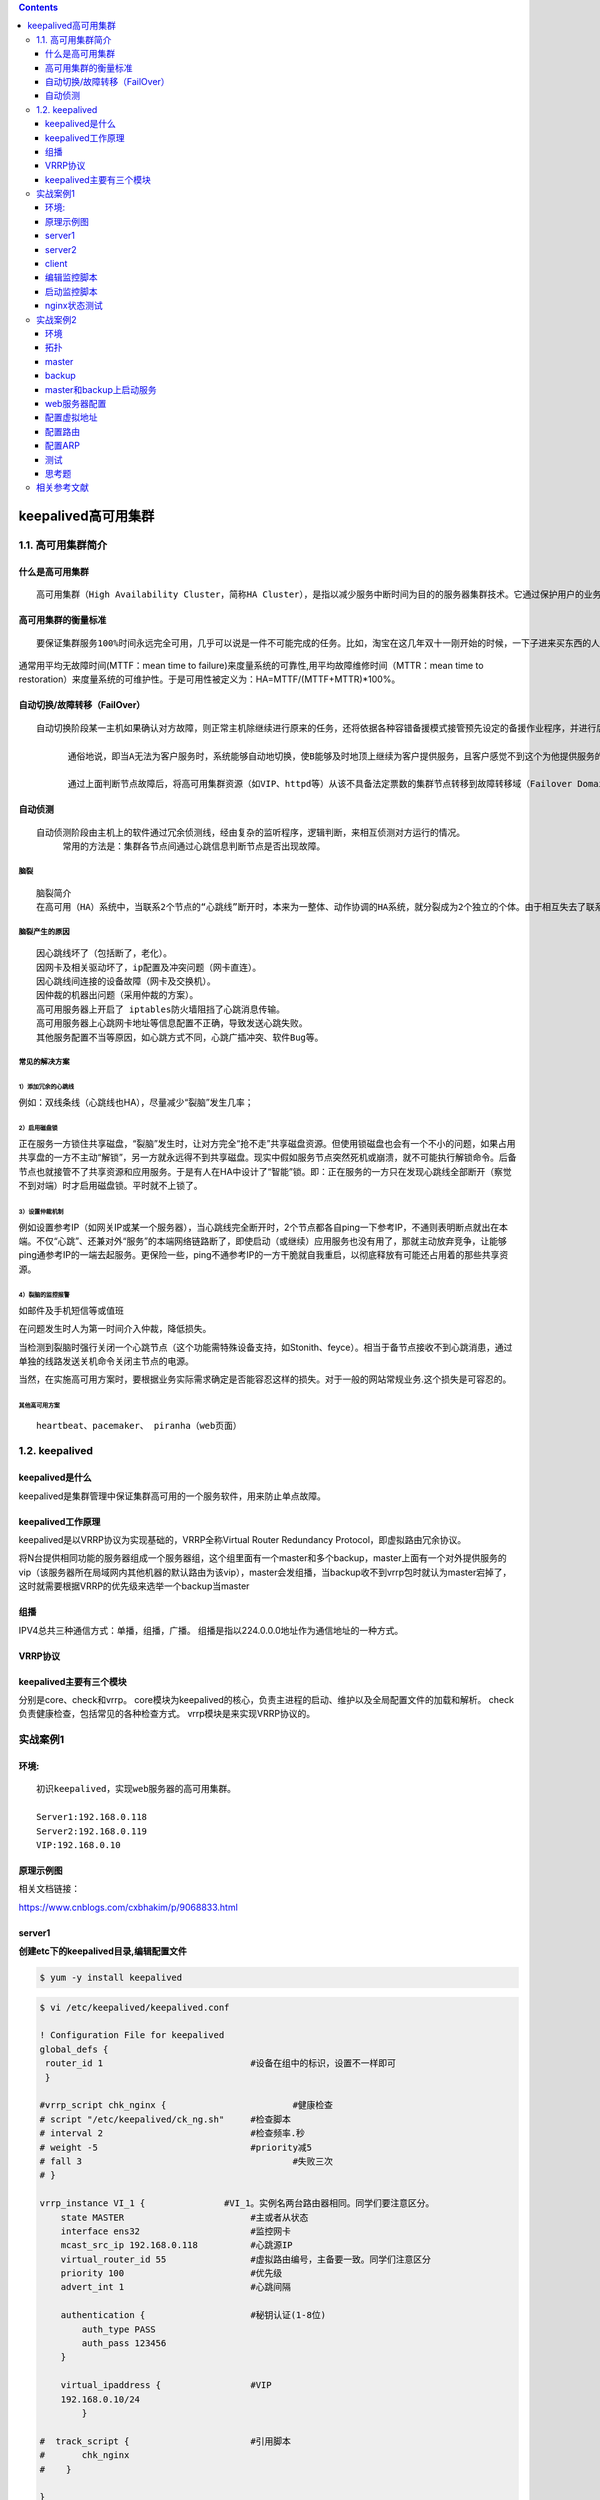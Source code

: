 .. contents::
   :depth: 3
..

keepalived高可用集群
====================

1.1. 高可用集群简介
-------------------

什么是高可用集群
~~~~~~~~~~~~~~~~

::

    高可用集群（High Availability Cluster，简称HA Cluster），是指以减少服务中断时间为目的的服务器集群技术。它通过保护用户的业务程序对外不间断提供的服务，把因软件、硬件、人为造成的故障对业务的影响降低到最小程度。

高可用集群的衡量标准
~~~~~~~~~~~~~~~~~~~~

::

    要保证集群服务100%时间永远完全可用，几乎可以说是一件不可能完成的任务。比如，淘宝在这几年双十一刚开始的时候，一下子进来买东西的人很多，访问量大，都出现一些问题，如下单后却支付不了。所以说只能保证服务尽可能的可用，当然有些场景相信还是可能做到100%可用的。

通常用平均无故障时间(MTTF：mean time to
failure)来度量系统的可靠性,用平均故障维修时间（MTTR：mean time to
restoration）来度量系统的可维护性。于是可用性被定义为：HA=MTTF/(MTTF+MTTR)\*100%。

.. figure:: ../../_static/keepalived001.png
   :alt: 

自动切换/故障转移（FailOver）
~~~~~~~~~~~~~~~~~~~~~~~~~~~~~

::

    自动切换阶段某一主机如果确认对方故障，则正常主机除继续进行原来的任务，还将依据各种容错备援模式接管预先设定的备援作业程序，并进行后续的程序及服务。

          通俗地说，即当A无法为客户服务时，系统能够自动地切换，使B能够及时地顶上继续为客户提供服务，且客户感觉不到这个为他提供服务的对象已经更换。

          通过上面判断节点故障后，将高可用集群资源（如VIP、httpd等）从该不具备法定票数的集群节点转移到故障转移域（Failover Domain，可以接收故障资源转移的节点）。

自动侦测
~~~~~~~~

::

    自动侦测阶段由主机上的软件通过冗余侦测线，经由复杂的监听程序，逻辑判断，来相互侦测对方运行的情况。
         常用的方法是：集群各节点间通过心跳信息判断节点是否出现故障。

脑裂
^^^^

::

    脑裂简介
    在高可用（HA）系统中，当联系2个节点的“心跳线”断开时，本来为一整体、动作协调的HA系统，就分裂成为2个独立的个体。由于相互失去了联系，都以为是对方出了故障。两个节点上的HA软件像“裂脑人”一样，争抢“共享资源”、争起“应用服务”，就会发生严重后果——或者共享资源被瓜分、2边“服务”都起不来了；或者2边“服务”都起来了，但同时读写“共享存储”，导致数据损坏（常见如数据库轮询着的联机日志出错）。

脑裂产生的原因
^^^^^^^^^^^^^^

::

    因心跳线坏了（包括断了，老化）。
    因网卡及相关驱动坏了，ip配置及冲突问题（网卡直连）。
    因心跳线间连接的设备故障（网卡及交换机）。
    因仲裁的机器出问题（采用仲裁的方案）。
    高可用服务器上开启了 iptables防火墙阻挡了心跳消息传输。
    高可用服务器上心跳网卡地址等信息配置不正确，导致发送心跳失败。
    其他服务配置不当等原因，如心跳方式不同，心跳广插冲突、软件Bug等。

常见的解决方案
^^^^^^^^^^^^^^

1）添加冗余的心跳线
'''''''''''''''''''

例如：双线条线（心跳线也HA），尽量减少“裂脑”发生几率；

2）启用磁盘锁
'''''''''''''

正在服务一方锁住共享磁盘，“裂脑”发生时，让对方完全“抢不走”共享磁盘资源。但使用锁磁盘也会有一个不小的问题，如果占用共享盘的一方不主动“解锁”，另一方就永远得不到共享磁盘。现实中假如服务节点突然死机或崩溃，就不可能执行解锁命令。后备节点也就接管不了共享资源和应用服务。于是有人在HA中设计了“智能”锁。即：正在服务的一方只在发现心跳线全部断开（察觉不到对端）时才启用磁盘锁。平时就不上锁了。

3）设置仲裁机制
'''''''''''''''

例如设置参考IP（如网关IP或某一个服务器），当心跳线完全断开时，2个节点都各自ping一下参考IP，不通则表明断点就出在本端。不仅“心跳”、还兼对外“服务”的本端网络链路断了，即使启动（或继续）应用服务也没有用了，那就主动放弃竞争，让能够ping通参考IP的一端去起服务。更保险一些，ping不通参考IP的一方干脆就自我重启，以彻底释放有可能还占用着的那些共享资源。

4）裂脑的监控报警
'''''''''''''''''

如邮件及手机短信等或值班

在问题发生时人为第一时间介入仲裁，降低损失。

当检测到裂脑时强行关闭一个心跳节点（这个功能需特殊设备支持，如Stonith、feyce）。相当于备节点接收不到心跳消患，通过单独的线路发送关机命令关闭主节点的电源。

当然，在实施高可用方案时，要根据业务实际需求确定是否能容忍这样的损失。对于一般的网站常规业务.这个损失是可容忍的。

其他高可用方案
''''''''''''''

::

    heartbeat、pacemaker、 piranha（web页面）

1.2. keepalived
---------------

keepalived是什么
~~~~~~~~~~~~~~~~

keepalived是集群管理中保证集群高可用的一个服务软件，用来防止单点故障。

keepalived工作原理
~~~~~~~~~~~~~~~~~~

keepalived是以VRRP协议为实现基础的，VRRP全称Virtual Router Redundancy
Protocol，即虚拟路由冗余协议。

将N台提供相同功能的服务器组成一个服务器组，这个组里面有一个master和多个backup，master上面有一个对外提供服务的vip（该服务器所在局域网内其他机器的默认路由为该vip），master会发组播，当backup收不到vrrp包时就认为master宕掉了，这时就需要根据VRRP的优先级来选举一个backup当master

组播
~~~~

IPV4总共三种通信方式：单播，组播，广播。
组播是指以224.0.0.0地址作为通信地址的一种方式。

VRRP协议
~~~~~~~~

keepalived主要有三个模块
~~~~~~~~~~~~~~~~~~~~~~~~

分别是core、check和vrrp。
core模块为keepalived的核心，负责主进程的启动、维护以及全局配置文件的加载和解析。
check负责健康检查，包括常见的各种检查方式。 vrrp模块是来实现VRRP协议的。

实战案例1
---------

环境:
~~~~~

::

    初识keepalived，实现web服务器的高可用集群。

    Server1:192.168.0.118
    Server2:192.168.0.119
    VIP:192.168.0.10

原理示例图
~~~~~~~~~~

相关文档链接：

https://www.cnblogs.com/cxbhakim/p/9068833.html

.. figure:: ../../_static/keepalived+nginx001.png
   :alt: 

server1
~~~~~~~

**创建etc下的keepalived目录,编辑配置文件**

.. code:: shell

    $ yum -y install keepalived

.. code:: shell

    $ vi /etc/keepalived/keepalived.conf

    ! Configuration File for keepalived
    global_defs {
     router_id 1                            #设备在组中的标识，设置不一样即可
     }

    #vrrp_script chk_nginx {                        #健康检查
    # script "/etc/keepalived/ck_ng.sh"     #检查脚本
    # interval 2                            #检查频率.秒
    # weight -5                             #priority减5
    # fall 3                                        #失败三次
    # }

    vrrp_instance VI_1 {               #VI_1。实例名两台路由器相同。同学们要注意区分。
        state MASTER                        #主或者从状态
        interface ens32                     #监控网卡
        mcast_src_ip 192.168.0.118          #心跳源IP
        virtual_router_id 55                #虚拟路由编号，主备要一致。同学们注意区分
        priority 100                        #优先级
        advert_int 1                        #心跳间隔

        authentication {                    #秘钥认证(1-8位)
            auth_type PASS
            auth_pass 123456
        }

        virtual_ipaddress {                 #VIP
        192.168.0.10/24
            }

    #  track_script {                       #引用脚本
    #       chk_nginx
    #    }

    }

    # scp -r /etc/keepalived/keepalived.conf  192.168.0.119:/etc/keepalived/
    systemctl enable keepalived.service
    # 开机启动keepalived

**安装Nginx**

.. code:: shell

    $ rpm -ivh http://nginx.org/packages/centos/7/noarch/RPMS/nginx-release-centos-7-0.el7.ngx.noarch.rpm
    $ yum -y install nginx
    $ systemctl enable nginx.service
    $ systemctl start nginx.service
    $ vi /usr/share/nginx/html/index.html
    $ curl -i localhost
    $ systemctl start keepalived.service

server2
~~~~~~~

**BACKUP服务器的配置需要几处修改**

.. code:: shell

    $ yum -y install keepalived
    $ vi /etc/keepalived/keepalived.conf

.. code:: shell

    state MASTER改为  state BACKUP
    mcast_src_ip 192.168.0.118改为backup服务器实际的IP mcast_src_ip 
    192.168.0.119
    priority 100改为priority 99

配置文件示例

.. code:: shell

    ! Configuration File for keepalived
    global_defs {
     router_id 2
     }

    #vrrp_script chk_nginx {
    # script "/etc/keepalived/ck_ng.sh"
    # interval 2
    # weight -5
    # fall 3
    # }

    vrrp_instance VI_1 {
        state BACKUP
        interface ens32
        mcast_src_ip 192.168.0.119
        virtual_router_id 55
        priority 99
        advert_int 1

        authentication {
            auth_type PASS
            auth_pass 123456
        }

        virtual_ipaddress {
        192.168.0.10/24
            }

    #  track_script {
    #       chk_nginx
    #    }

    }
    systemctl enable keepalived.service

**安装Nginx**

.. code:: shell

    $ rpm -ivh http://nginx.org/packages/centos/7/noarch/RPMS/nginx-release-centos-7-0.el7.ngx.noarch.rpm
    $ yum -y install nginx
    $ systemctl enable nginx.service
    $ systemctl start nginx.service
    $ vi /usr/share/nginx/html/index.html
    $ curl -i localhost
    $ systemctl start keepalived.service

client
~~~~~~

::

    访问VIP  http://192.168.0.10

    拔掉master的网线。
    访问VIP  http://192.168.0.10，观察网页已经切换
    关于keepalived对nginx状态未知的问题
    恢复之前的实验。启动两台主机的keepalived和nginx。确保页面访问正常。
    关闭master的nginx服务 。systemctl stop nginx
    继续访问VIP，请问页面是否会切换到slave呢？
    请思考，nginx服务的状态和keepalived的关系。

原因是keepalived监控的是接口IP状态。无法监控nginx服务状态

编辑监控脚本
~~~~~~~~~~~~

server1
^^^^^^^

.. code:: shell

    # 添加Nginx监控脚本

    vi /etc/keepalived/ck_ng.sh
    #!/bin/bash
    #检查nginx进程是否存在
    counter=$(ps -C nginx --no-heading|wc -l)
    if [ "${counter}" = "0" ]; then
    #尝试启动一次nginx，停止5秒后再次检测
        service nginx start
        sleep 5
        counter=$(ps -C nginx --no-heading|wc -l)
        if [ "${counter}" = "0" ]; then
    #如果启动没成功，就杀掉keepalive触发主备切换
            service keepalived stop
        fi
    fi
    chmod +x /etc/keepalived/ck_ng.sh

server2
^^^^^^^

.. code:: shell

    # 添加Nginx监控脚本

    vi /etc/keepalived/ck_ng.sh
    #!/bin/bash
    #检查nginx进程是否存在
    counter=$(ps -C nginx --no-heading|wc -l)
    if [ "${counter}" = "0" ]; then
    #尝试启动一次nginx，停止5秒后再次检测
        service nginx start
        sleep 5
        counter=$(ps -C nginx --no-heading|wc -l)
        if [ "${counter}" = "0" ]; then
    #如果启动没成功，就杀掉keepalive触发主备切换
            service keepalived stop
        fi
    fi
    chmod +x /etc/keepalived/ck_ng.sh

启动监控脚本
~~~~~~~~~~~~

清除掉配置文件中的注释。重启keepalived即可

nginx状态测试
~~~~~~~~~~~~~

因为脚本中有拉起nginx的语句，测试时可以将脚本文件位置进行改变。观察脚本的效果。

实战案例2
---------

环境
~~~~

keepalived+lvs集群

::

    192.168.0.116   dr1    负载均衡器   master
    192.168.0.117  dr2    负载均衡器
    192.168.0.118  rs1     web1
    192.168.0.119 rs2     web2

拓扑
~~~~

.. figure:: ../../_static/keepalived+lvs001.png
   :alt: 

master
~~~~~~

.. code:: shell

    1.在master上安装配置Keepalived:
    # yum install keepalived  ipvsadm -y
    ipvsadm安装并不启动

    2.在master上修改配置文件
    # vim /etc/keepalived/keepalived.conf
    ! Configuration File for keepalived
    global_defs {                       
        router_id Director1    #两边不一样。
        }
        
    vrrp_instance VI_1 {                
        state MASTER                #另外一台机器是BACKUP  
        interface ens32             #心跳网卡   
        virtual_router_id 51            #虚拟路由编号，主备要一致
        priority 150                #优先级    
        advert_int 1                #检查间隔，单位秒   
        authentication {
            auth_type PASS
            auth_pass 1111
            }
        virtual_ipaddress {
            192.168.0.20/24 dev ens32   #VIP和工作端口
            }
        }
        
    virtual_server 192.168.0.20 80 {        #LVS 配置，VIP
        delay_loop 3                #服务论询的时间间隔，#每隔3秒检查一次real_server状态
        lb_algo rr              #LVS 调度算法
        lb_kind DR              #LVS 集群模式
        protocol TCP
        real_server 192.168.0.118 80 {
            weight 1
            TCP_CHECK {
                connect_timeout 3       #健康检查方式,连接超时时间
                }
            }
        real_server 192.168.0.119 80 {
            weight 1
            TCP_CHECK {
                connect_timeout 3
                }
            }
    }

backup
~~~~~~

.. code:: shell

    # 在backup上安装keepalived:
    # yum install keepalived   ipvsadm -y
    ipvsadm安装并不启动

    # 拷贝master上的keepalived.conf到backup上：
    # scp  192.168.0.116:/etc/keepalived/keepalived.conf 192.168.0.117:/etc/keepalived/

    #拷贝后,修改配置文件
    router_id Director2
    state    BACKUP
    priority 100

    配置示例
    ! Configuration File for keepalived
    global_defs {
            router_id Director2
            }

    vrrp_instance VI_1 {
            state BACKUP                            #另外一台机器是BACKUP
            interface ens32                         #心跳网卡
            virtual_router_id 52
            priority 100                            #优先级
            advert_int 1                            #检查间隔，单位秒
            authentication {
                    auth_type PASS
                    auth_pass 1111
                    }
            virtual_ipaddress {
                    192.168.0.20/24 dev ens32       #VIP和工作端口
                    }
            }

    virtual_server 192.168.0.20 80 {                #LVS 配置，VIP
            delay_loop 3                            #服务论询的时间间隔
            lb_algo rr                              #LVS 调度算法
            lb_kind DR                              #LVS 集群模式
            protocol TCP
            real_server 192.168.0.118 80 {
                    weight 1
                    TCP_CHECK {
                            connect_timeout 3
                            }
                    }
            real_server 192.168.0.119 80 {
                    weight 1
                    TCP_CHECK {
                            connect_timeout 3
                            }
                    }
    }

master和backup上启动服务
~~~~~~~~~~~~~~~~~~~~~~~~

::

    #systemctl enable keepalived
    # systemctl start keepalived
    #reboot

web服务器配置
~~~~~~~~~~~~~

::

    web1和web2同配置
    安装web测试站点
    yum install -y httpd && systemctl start httpd && systemctl enable httpd
    netstat -antp | grep httpd
    # elinks 127.0.0.1
    # 自定义web主页，以便观察负载均衡结果

配置虚拟地址
~~~~~~~~~~~~

::

    #cp /etc/sysconfig/network-scripts/{ifcfg-lo,ifcfg-lo:0}
     \#vim /etc/sysconfig/network-scripts/ifcfg-lo:0
     DEVICE=lo:0
     IPADDR=192.168.0.20
     NETMASK=255.255.255.255
     ONBOOT=yes
     其他行注释掉

配置路由
~~~~~~~~

::

    #vim /etc/rc.local
    /sbin/route add -host 192.168.0.20  dev lo:0
    在两台机器（RS）上，添加一个路由：route add -host 192.168.0.20 dev lo:0    
    确保如果请求的目标IP是$VIP，那么让出去的数据包的源地址也显示为$VIP

配置ARP
~~~~~~~

::

    \# vim /etc/sysctl.conf

    net.ipv4.conf.all.arp_ignore = 1
     net.ipv4.conf.all.arp_announce = 2
     net.ipv4.conf.default.arp_ignore = 1
     net.ipv4.conf.default.arp_announce = 2
     net.ipv4.conf.lo.arp_ignore = 1
     net.ipv4.conf.lo.arp_announce = 2

    忽略arp请求
     可以回复

    ###### reboot

测试
~~~~

1）观察lvs路由条目
^^^^^^^^^^^^^^^^^^

.. code:: shell

    # master上 查询 

    $ ipvsadm -L
    IP Virtual Server version 1.2.1 (size=4096)
     Prot LocalAddress:Port Scheduler Flags
       -> RemoteAddress:Port           Forward Weight ActiveConn InActConn
     TCP  localhost.localdomain:http rr
       -> 192.168.0.124:http           Route   1      0          0  

2）观察vip地址在哪台机器上
^^^^^^^^^^^^^^^^^^^^^^^^^^

.. code:: shell

    # master上 查询 
    $ ip a
    ens32: 
        inet 192.168.0.120/24 brd 192.168.0.255 scope global dynamic ens32

        inet 192.168.0.20/32 scope global ens32

3）客户端浏览器访问vip
^^^^^^^^^^^^^^^^^^^^^^

.. figure:: ../../_static/keepalived_lvs_0002.png
   :alt: 

4）关闭master上的keepalived服务，再次访问vip
^^^^^^^^^^^^^^^^^^^^^^^^^^^^^^^^^^^^^^^^^^^^

.. code:: shell

    #master上 关闭 
    $ systemctl stop keepalived.service 

5）关闭web1站点服务，再次访问VIP
^^^^^^^^^^^^^^^^^^^^^^^^^^^^^^^^

.. code:: shell

    # web1 
    $ systemctl stop httpd

.. figure:: ../../_static/keepalived_lvs0003.png
   :alt: 

思考题
~~~~~~

::

    1.什么是集群？集群分为哪些类型？列举代表的产品。

    2.有些负载均衡集群服务？他们有什么区别？

    3.LVS-DR和LVS-NAT的工作原理。

    4.keepalived的工作原理。

    5.高可用集群有哪些产品。他们的区别。

    6.负载均衡集群的策略有哪些？能否举例说明？

相关参考文献
------------

::

    http://www.361way.com/keepalived-framework/5208.html
